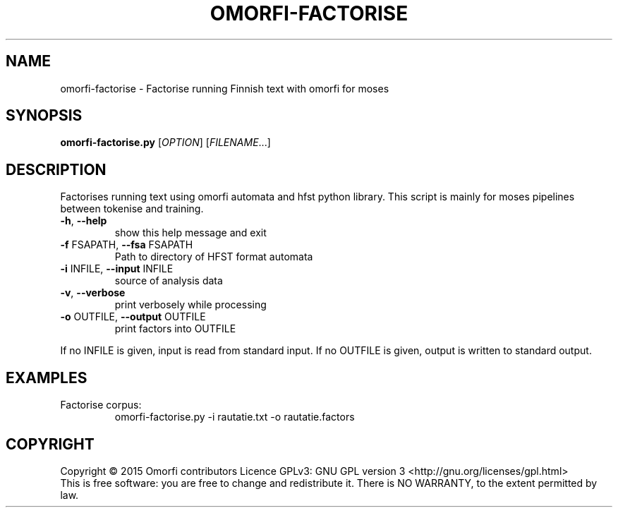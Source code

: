 .\" DO NOT MODIFY THIS FILE!  It was generated by help2man 1.40.4.
.TH OMORFI-FACTORISE "1" "March 2015" "OMORFI" "User Commands"
.SH NAME
omorfi-factorise \- Factorise running Finnish text with omorfi for moses
.SH SYNOPSIS
.B omorfi-factorise.py
[\fIOPTION\fR] [\fIFILENAME\fR...]
.SH DESCRIPTION
Factorises running text using omorfi automata and hfst python library. This
script is mainly for moses pipelines between tokenise and training.
.TP
\fB\-h\fR, \fB\-\-help\fR
show this help message and exit
.TP
\fB\-f\fR FSAPATH, \fB\-\-fsa\fR FSAPATH
Path to directory of HFST format automata
.TP
\fB\-i\fR INFILE, \fB\-\-input\fR INFILE
source of analysis data
.TP
\fB\-v\fR, \fB\-\-verbose\fR
print verbosely while processing
.TP
\fB\-o\fR OUTFILE, \fB\-\-output\fR OUTFILE
print factors into OUTFILE
.PP
If no INFILE is given, input is read from standard input. If no OUTFILE is
given, output is written to standard output.
.SH EXAMPLES
.TP
Factorise corpus:
omorfi-factorise.py \-i rautatie.txt \-o rautatie.factors
.SH COPYRIGHT
Copyright \(co 2015 Omorfi contributors
Licence GPLv3: GNU GPL version 3 <http://gnu.org/licenses/gpl.html>
.br
This is free software: you are free to change and redistribute it.
There is NO WARRANTY, to the extent permitted by law.

